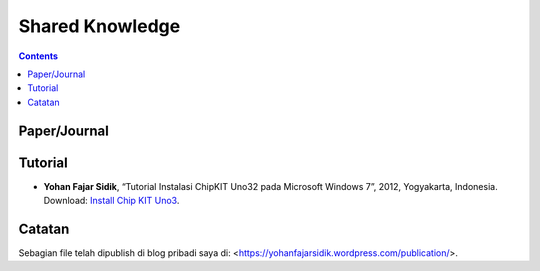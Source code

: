 Shared Knowledge
=================================================================================

.. contents:: **Contents**

Paper/Journal
---------------------------------------------------------------------------------

Tutorial
---------------------------------------------------------------------------------

- **Yohan Fajar Sidik**, “Tutorial Instalasi ChipKIT Uno32 pada Microsoft
  Windows 7”, 2012, Yogyakarta, Indonesia. Download: `Install Chip KIT Uno3
  <tutorial/install-chip-kit-uno32.pdf>`_. 
  
Catatan  
---------------------------------------------------------------------------------

Sebagian file telah dipublish di blog pribadi saya di: <https://yohanfajarsidik.wordpress.com/publication/>. 

